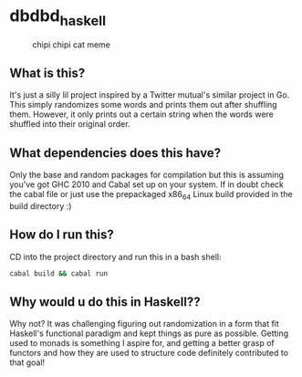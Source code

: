 * dbdbd_haskell


#+CAPTION: chipi chipi cat meme
[[./chipi-chipi-chapa-chapa.gif]]

** What is this?
It's just a silly lil project inspired by a Twitter mutual's similar project in Go. This simply randomizes some words and prints them out after shuffling them. However, it only prints out a certain string when the words were shuffled into their original order.

** What dependencies does this have?
Only the base and random packages for compilation but this is assuming you've got GHC 2010 and Cabal set up on your system. If in doubt check the cabal file or just use the prepackaged x86_64 Linux build provided in the build directory :)

** How do I run this?
CD into the project directory and run this in a bash shell:
#+BEGIN_SRC bash
cabal build && cabal run
#+END_SRC

** Why would u do this in Haskell??
Why not? It was challenging figuring out randomization in a form that fit Haskell's functional paradigm and kept things as pure as possible. Getting used to monads is something I aspire for, and getting a better grasp of functors and how they are used to structure code definitely contributed to that goal!
